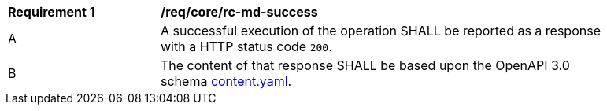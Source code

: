 [[req_core_rc-md-success]]
[width="90%",cols="2,6a"]
|===
^|*Requirement {counter:req-id}* |*/req/core/rc-md-success* 
^|A |A successful execution of the operation SHALL be reported as a response with a HTTP status code `200`.
^|B |The content of that response SHALL be based upon the OpenAPI 3.0 schema link:https://raw.githubusercontent.com/opengeospatial/WFS_FES/master/core/openapi/schemas/content.yaml[content.yaml].
|===
